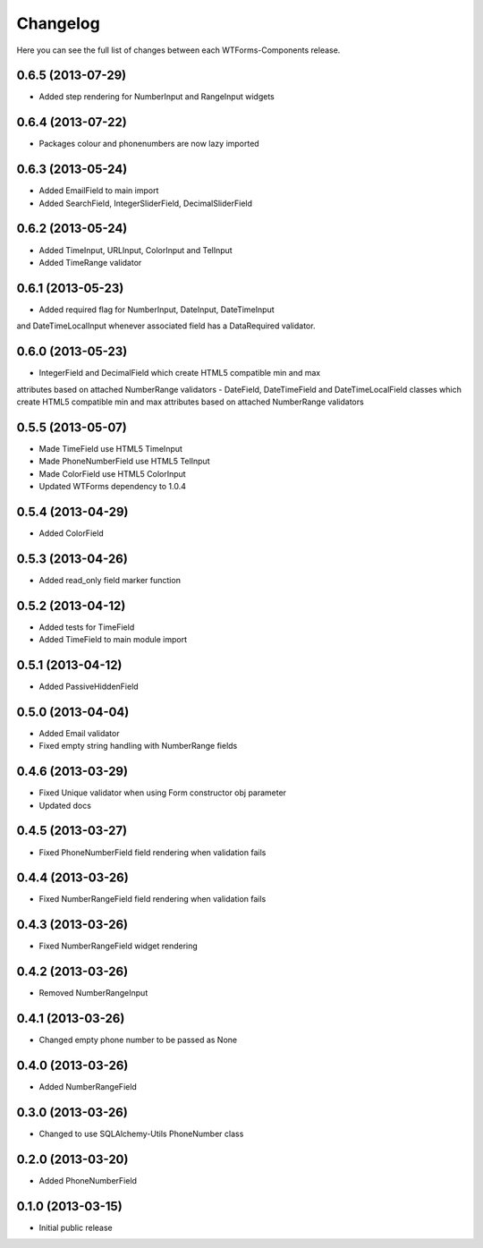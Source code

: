 Changelog
---------

Here you can see the full list of changes between each WTForms-Components
release.


0.6.5 (2013-07-29)
^^^^^^^^^^^^^^^^^^

- Added step rendering for NumberInput and RangeInput widgets


0.6.4 (2013-07-22)
^^^^^^^^^^^^^^^^^^

- Packages colour and phonenumbers are now lazy imported


0.6.3 (2013-05-24)
^^^^^^^^^^^^^^^^^^

- Added EmailField to main import
- Added SearchField, IntegerSliderField, DecimalSliderField


0.6.2 (2013-05-24)
^^^^^^^^^^^^^^^^^^

- Added TimeInput, URLInput, ColorInput and TelInput
- Added TimeRange validator


0.6.1 (2013-05-23)
^^^^^^^^^^^^^^^^^^

- Added required flag for NumberInput, DateInput, DateTimeInput
and DateTimeLocalInput whenever associated field has a DataRequired validator.


0.6.0 (2013-05-23)
^^^^^^^^^^^^^^^^^^

- IntegerField and DecimalField which create HTML5 compatible min and max
attributes based on attached NumberRange validators
- DateField, DateTimeField and DateTimeLocalField classes which create HTML5
compatible min and max attributes based on attached NumberRange validators


0.5.5 (2013-05-07)
^^^^^^^^^^^^^^^^^^

- Made TimeField use HTML5 TimeInput
- Made PhoneNumberField use HTML5 TelInput
- Made ColorField use HTML5 ColorInput
- Updated WTForms dependency to 1.0.4


0.5.4 (2013-04-29)
^^^^^^^^^^^^^^^^^^

- Added ColorField


0.5.3 (2013-04-26)
^^^^^^^^^^^^^^^^^^

- Added read_only field marker function


0.5.2 (2013-04-12)
^^^^^^^^^^^^^^^^^^

- Added tests for TimeField
- Added TimeField to main module import


0.5.1 (2013-04-12)
^^^^^^^^^^^^^^^^^^

- Added PassiveHiddenField


0.5.0 (2013-04-04)
^^^^^^^^^^^^^^^^^^

- Added Email validator
- Fixed empty string handling with NumberRange fields


0.4.6 (2013-03-29)
^^^^^^^^^^^^^^^^^^

- Fixed Unique validator when using Form constructor obj parameter
- Updated docs


0.4.5 (2013-03-27)
^^^^^^^^^^^^^^^^^^

- Fixed PhoneNumberField field rendering when validation fails


0.4.4 (2013-03-26)
^^^^^^^^^^^^^^^^^^

- Fixed NumberRangeField field rendering when validation fails


0.4.3 (2013-03-26)
^^^^^^^^^^^^^^^^^^

- Fixed NumberRangeField widget rendering


0.4.2 (2013-03-26)
^^^^^^^^^^^^^^^^^^

- Removed NumberRangeInput


0.4.1 (2013-03-26)
^^^^^^^^^^^^^^^^^^

- Changed empty phone number to be passed as None


0.4.0 (2013-03-26)
^^^^^^^^^^^^^^^^^^

- Added NumberRangeField


0.3.0 (2013-03-26)
^^^^^^^^^^^^^^^^^^

- Changed to use SQLAlchemy-Utils PhoneNumber class


0.2.0 (2013-03-20)
^^^^^^^^^^^^^^^^^^

- Added PhoneNumberField


0.1.0 (2013-03-15)
^^^^^^^^^^^^^^^^^^

- Initial public release
